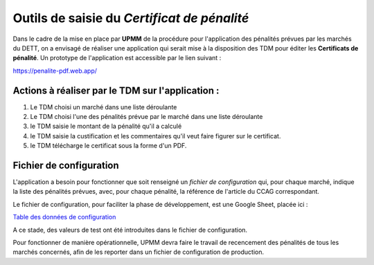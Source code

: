 Outils de saisie du *Certificat de pénalité*
###############################################
Dans le cadre de la mise en place par **UPMM** de la procédure pour l'application des pénalités prévues par les marchés du DETT, 
on a envisagé de réaliser une application qui serait mise à la disposition des TDM pour éditer les **Certificats de pénalité**.  
Un prototype de l'application est accessible par le lien suivant :  

`<https://penalite-pdf.web.app/>`_

Actions à réaliser par le TDM sur l'application :
=================================================
1) Le TDM choisi un marché dans une liste déroulante

2) Le TDM choisi l'une des pénalités prévue par le marché dans une liste déroulante

3) le TDM saisie le montant de la pénalité qu'il a calculé

4) le TDM saisie la custification et les commentaires qu'il veut faire figurer sur le certificat.

5) le TDM télécharge le certificat sous la forme d'un PDF.

Fichier de configuration
=================================
L'application a besoin pour fonctionner que soit renseigné un `fichier de configuration` qui, pour chaque marché, indique la liste des pénalités prévues, avec, pour chaque pénalité, la référence de l'article du CCAG correspondant.

Le fichier de configuration, pour faciliter la phase de développement, est une Google Sheet, placée ici :

`Table des données de configuration <https://docs.google.com/spreadsheets/d/1hdLrf8yLg34iHIghAHqkxu8x2CsYkpKpy2dhXyVMYos/edit?gid=0#gid=0>`_

A ce stade, des valeurs de  test ont été introduites dans le fichier de configuration.

Pour fonctionner de manière opérationnelle, UPMM devra faire le travail de recencement des pénalités de tous les marchés concernés,
afin de les reporter dans un fichier de configuration de production.











